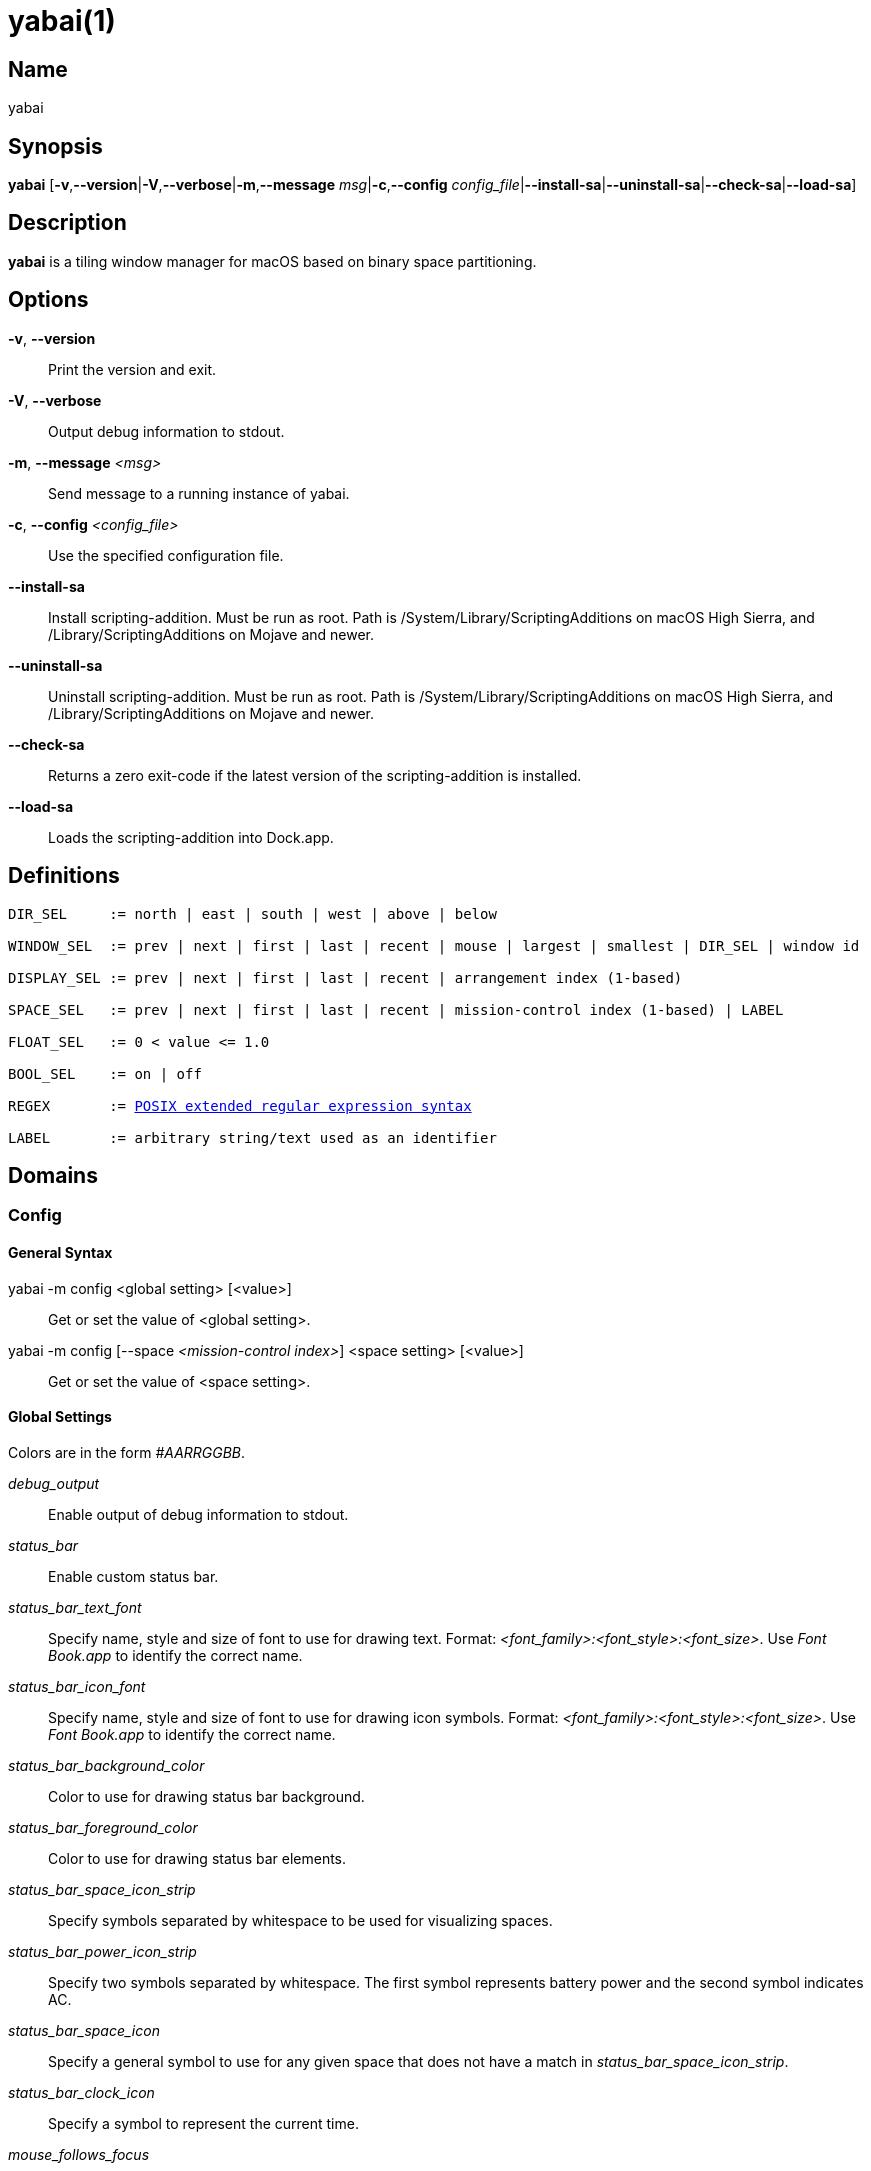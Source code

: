 :man source:   Yabai
:man version:  {revnumber}
:man manual:   Yabai Manual

ifdef::env-github[]
:toc:
:toc-title:
:toc-placement!:
:numbered:
endif::[]

yabai(1)
========

ifdef::env-github[]
toc::[]
endif::[]

Name
----

yabai

Synopsis
--------

*yabai* [*-v*,*--version*|*-V*,*--verbose*|*-m*,*--message* 'msg'|*-c*,*--config* 'config_file'|*--install-sa*|*--uninstall-sa*|*--check-sa*|*--load-sa*]

Description
-----------

*yabai* is a tiling window manager for macOS based on binary space partitioning.

Options
-------
*-v*, *--version*::
    Print the version and exit.

*-V*, *--verbose*::
    Output debug information to stdout.

*-m*, *--message* '<msg>'::
    Send message to a running instance of yabai.

*-c*, *--config* '<config_file>'::
    Use the specified configuration file.

*--install-sa*::
    Install scripting-addition. Must be run as root. Path is /System/Library/ScriptingAdditions on macOS High Sierra, and /Library/ScriptingAdditions on Mojave and newer.

*--uninstall-sa*::
    Uninstall scripting-addition. Must be run as root. Path is /System/Library/ScriptingAdditions on macOS High Sierra, and /Library/ScriptingAdditions on Mojave and newer.

*--check-sa*::
    Returns a zero exit-code if the latest version of the scripting-addition is installed.

*--load-sa*::
    Loads the scripting-addition into Dock.app.

Definitions
-----------

[subs=+macros]
----
DIR_SEL     := north | east | south | west | above | below

WINDOW_SEL  := prev | next | first | last | recent | mouse | largest | smallest | DIR_SEL | window id

DISPLAY_SEL := prev | next | first | last | recent | arrangement index (1-based)

SPACE_SEL   := prev | next | first | last | recent | mission-control index (1-based) | LABEL

FLOAT_SEL   := 0 < value <= 1.0

BOOL_SEL    := on | off

REGEX       := https://www.gnu.org/software/findutils/manual/html_node/find_html/posix_002dextended-regular-expression-syntax.html[POSIX extended regular expression syntax]

LABEL       := arbitrary string/text used as an identifier
----

Domains
-------

Config
~~~~~~

General Syntax
^^^^^^^^^^^^^^

yabai -m config <global setting> [<value>]::
    Get or set the value of <global setting>.

yabai -m config [--space '<mission-control index>'] <space setting> [<value>]::
    Get or set the value of <space setting>.

Global Settings
^^^^^^^^^^^^^^^

Colors are in the form '#AARRGGBB'.

'debug_output'::
    Enable output of debug information to stdout.

'status_bar'::
    Enable custom status bar.

'status_bar_text_font'::
    Specify name, style and size of font to use for drawing text. Format: '<font_family>:<font_style>:<font_size>'. Use 'Font Book.app' to identify the correct name.

'status_bar_icon_font'::
    Specify name, style and size of font to use for drawing icon symbols. Format: '<font_family>:<font_style>:<font_size>'. Use 'Font Book.app' to identify the correct name.

'status_bar_background_color'::
    Color to use for drawing status bar background.

'status_bar_foreground_color'::
    Color to use for drawing status bar elements.

'status_bar_space_icon_strip'::
    Specify symbols separated by whitespace to be used for visualizing spaces.

'status_bar_power_icon_strip'::
    Specify two symbols separated by whitespace. The first symbol represents battery power and the second symbol indicates AC.

'status_bar_space_icon'::
    Specify a general symbol to use for any given space that does not have a match in 'status_bar_space_icon_strip'.

'status_bar_clock_icon'::
    Specify a symbol to represent the current time.

'mouse_follows_focus'::
    When focusing a window, put the mouse at its center.

'focus_follows_mouse'::
    Focus the window under the mouse. Accept the following values: *autofocus*, *autoraise*, *off*.

'window_placement'::
    Specify whether managed windows should become the first or second leaf-node. Accept the following values: *first_child*, *second_child*.

'window_topmost'::
    Make floating windows stay on top.

'window_opacity'::
    Enable opacity for windows.

'window_opacity_duration'::
    Duration of transition between active / normal opacity.

'window_shadow'::
    Draw shadow for windows. Accept the following values: *on*, *float*, *off*.

'window_border'::
    Draw border for windows.

'window_border_placement'::
    Position/draw-mode of window border. Accept the following values: *exterior*, *interior*, *inset*.

'window_border_width'::
    Width of window borders.

'window_border_radius'::
    Radius of window border corners.

'active_window_border_topmost'::
    Make the active border stay on top of other windows.

'active_window_border_color'::
    Color of the border of the focused window.

'normal_window_border_color'::
    Color of the border of an unfocused window.

'insert_window_border_color'::
    Color of the *window --insert* message selection.

'active_window_opacity'::
    Opacity of the focused window.

'normal_window_opacity'::
    Opacity of an unfocused window.

'split_ratio'::
    Default split ratio.

'auto_balance'::
    Balance the window tree upon change, so that all windows occupy the same area.

'mouse_modifier'::
    Keyboard modifier used for moving and resizing windows. Accept the following values: *cmd*, *alt*, *shift*, *ctrl*, *fn*.

'mouse_action1'::
'mouse_action2'::
    Action performed when pressing 'mouse_modifier' + 'button<n>'. Accept the following values: *move*, *resize*.

Space Settings
^^^^^^^^^^^^^^

'layout'::
    Set the layout of the selected space. Accept the following values: *bsp*, *float*.

'top_padding'::
'bottom_padding'::
'left_padding'::
'right_padding'::
    Padding added at the sides of the selected space.

'window_gap'::
    Size of the gap that separates windows for the selected space.

Display
~~~~~~~

General Syntax
^^^^^^^^^^^^^^

yabai -m display ['<DISPLAY_SEL'>] '<COMMAND>'

COMMAND
^^^^^^^

*--focus* '<DISPLAY_SEL>'::
    Focus the given display.

Space
~~~~~

General Syntax
^^^^^^^^^^^^^^

yabai -m space ['<SPACE_SEL>'] '<COMMAND>'

COMMAND
^^^^^^^

*--focus* '<SPACE_SEL>'::
    Focus the given space.

*--create*::
    Create a new space on the display of the selected space.

*--destroy*::
    Remove the selected space.

*--move* 'prev|next'::
    Swap position of the selected space with the prev/next space.

*--display* '<DISPLAY_SEL>'::
    Send the selected space to the given display.

*--balance*::
    Adjust the split ratios of the selected space so that all windows occupy the same area.

*--mirror* 'x-axis|y-axis'::
    Flip the tree of the selected space.

*--rotate* '90|180|270'::
    Rotate the tree of the selected space.

*--padding* 'abs|rel:<top>:<bottom>:<left>:<right>'::
    Padding added at the sides of the selected space.

*--gap* 'abs|rel:<gap>'::
    Size of the gap that separates windows on the selected space.

*--toggle* 'padding|gap|mission-control|show-desktop'::
    Toggle space setting on or off for the selected space.

*--layout* 'bsp|float'::
    Set the layout of the selected space.

*--label* '<LABEL>'::
    Label the selected space, allowing that label to be used as an alias in commands that take a `SPACE_SEL` parameter.

Window
~~~~~~

General Syntax
^^^^^^^^^^^^^^

yabai -m window ['<WINDOW_SEL>'] '<COMMAND>'

COMMAND
^^^^^^^

*--focus* '<WINDOW_SEL>'::
    Focus the given window.

*--swap* '<WINDOW_SEL>'::
    Swap position of the selected window and the given window.

*--warp* '<WINDOW_SEL>'::
    Re-insert the selected window, splitting the given window.

*--insert* '<DIR_SEL>'::
    Set the splitting area of the selected window. If the current splitting area matches 'DIR_SEL', the action will be undone.

*--grid* '<rows>:<cols>:<start-x>:<start-y>:<width>:<height>'::
    Set the frame of the selected window based on a self-defined grid.

*--move* 'abs|rel:<dx>:<dy>'::
    If type is 'rel' the selected window is moved by 'dx' pixels horizontally and 'dy' pixels vertically, otherwise 'dx' and 'dy' will become its new position.

*--resize* 'top|left|bottom|right|top_left|top_right|bottom_right|bottom_left|abs:<dx>:<dy>'::
    Resize the selected window by moving the given handle 'dx' pixels horizontally and 'dy' pixels vertically. If handle is 'abs' the new size will be 'dx' width and 'dy' height.

*--ratio* 'rel|abs:<dr>'::
    If type is 'rel' the split ratio of the selected window is changed by 'dr', otherwise 'dr' will become the new split ratio. A positive/negative delta will increase/decrease the size of the left-child.

*--toggle* 'float|sticky|topmost|shadow|split|border|zoom-parent|zoom-fullscreen|native-fullscreen|expose'::
    Toggle the given property of the selected window.

*--display* '<DISPLAY_SEL>'::
    Send the selected window to the given display.

*--space* '<SPACE_SEL>'::
    Send the selected window to the given space.

*--close*::
    Closes the selected window. Only works on windows that provide a close button in its titlebar.

Query
~~~~~~

General Syntax
^^^^^^^^^^^^^^

yabai -m query '<COMMAND>' ['<ARGUMENT>']

COMMAND
^^^^^^^

*--displays*::
    Retrieve information about displays.

*--spaces*::
    Retrieve information about spaces.

*--windows*::
    Retrieve information about windows.

ARGUMENT
^^^^^^^^

*--display* ['<DISPLAY_SEL>']::
    Constrain matches to the selected display.

*--space* ['<SPACE_SEL>']::
    Constrain matches to the selected space.

*--window* ['<WINDOW_SEL>']::
    Constrain matches to the selected window.

Rule
~~~~

General Syntax
^^^^^^^^^^^^^^

yabai -m rule '<COMMAND>'

COMMAND
^^^^^^^

*--add ['<ARGUMENT>']*::
    Add a new rule.

*--remove '<LABEL>'*::
    Remove an existing rule with the given label.

ARGUMENT
^^^^^^^^

*label='<LABEL>'*::
    Label used to identify the rule with a unique name

*app='<REGEX>'*::
    Name of application.

*title='<REGEX>'*::
    Title of window.

*display='[^]<arrangement index>'*::
    Send window to display. If '^' is present, follow focus.

*space='[^]<mission-control index>'*::
    Send window to space. If '^' is present, follow focus.

*opacity='<FLOAT_SEL>'*::
    Set window opacity.

*manage='<BOOL_SEL>'*::
    Window should be managed (tile vs float)

*sticky='<BOOL_SEL>'*::
    Window appears on all spaces.

*topmost='<BOOL_SEL>'*::
    Window appears above other windows.

*border='<BOOL_SEL>'*::
    Window should draw border.

*native-fullscreen='<BOOL_SEL>'*::
    Window should enter native macOS fullscreen mode.

*grid='<rows>:<cols>:<start-x>:<start-y>:<width>:<height>'*::
    Set window frame based on a self-defined grid.

Signal
~~~~~~

A signal is a simple way for the user to react to some event that has been processed. Arguments are passed through environment variables.

General Syntax
^^^^^^^^^^^^^^

yabai -m signal '<COMMAND>'

COMMAND
^^^^^^^

*--add event='<EVENT>' action='<ACTION>' [label='<LABEL>'] [app='<REGEX>'] [title='<REGEX>']*::
    Add an optionally labelled signal to execute an action after processing an event of the given type. Some signals can be specified to trigger based on the application name and/or window title.

*--remove '<LABEL>'*::
    Remove an existing signal with the given label.

EVENT
^^^^^

*application_launched*::
    Triggered when a new application is launched. Eligible for *app=* filter. Passes one argument: $YABAI_PROCESS_ID

*application_terminated*::
    Triggered when an application is terminated. Eligible for *app=* filter Passes one argument: $YABAI_PROCESS_ID

*application_front_switched*::
    Triggered when the front-most application changes. Passes two arguments: $YABAI_PROCESS_ID, $YABAI_RECENT_PROCESS_ID

*application_activated*::
    Triggered when an application is activated. Eligible for *app=* filter. Passes one argument: $YABAI_PROCESS_ID

*application_deactivated*::
    Triggered when an application is deactivated. Eligible for *app=* filter. Passes one argument: $YABAI_PROCESS_ID

*application_visible*::
    Triggered when an application is unhidden. Eligible for *app=* filter. Passes one argument: $YABAI_PROCESS_ID

*application_hidden*::
    Triggered when an application is hidden. Eligible for *app=* filter. Passes one argument: $YABAI_PROCESS_ID

*window_created*::
    Triggered when a window is created. Eligible for both *app=* and *title=* filter. Passes one argument: $YABAI_WINDOW_ID

*window_destroyed*::
    Triggered when a window is destroyed. Passes one argument: $YABAI_WINDOW_ID

*window_focused*::
    Triggered when a window becomes the key-window for its application. Eligible for both *app=* and *title=* filter. Passes one argument: $YABAI_WINDOW_ID

*window_moved*::
    Triggered when a window changes position. Eligible for both *app=* and *title=* filter. Passes one argument: $YABAI_WINDOW_ID

*window_resized*::
    Triggered when a window changes dimensions. Eligible for both *app=* and *title=* filter. Passes one argument: $YABAI_WINDOW_ID

*window_minimized*::
    Triggered when a window has been minimized. Eligible for both *app=* and *title=* filter. Passes one argument: $YABAI_WINDOW_ID

*window_deminimized*::
    Triggered when a window has been deminimized. Eligible for both *app=* and *title=* filter. Passes one argument: $YABAI_WINDOW_ID

*window_title_changed*::
    Triggered when a window changes its title. Eligible for both *app=* and *title=* filter. Passes one argument: $YABAI_WINDOW_ID

*space_changed*::
    Triggered when the active space has changed. Passes two arguments: $YABAI_SPACE_ID, $YABAI_RECENT_SPACE_ID

*display_added*::
    Triggered when a new display has been added. Passes one argument: $YABAI_DISPLAY_ID

*display_removed*::
    Triggered when a display has been removed. Passes one argument: $YABAI_DISPLAY_ID

*display_moved*::
    Triggered when a change has been made to display arrangement. Passes one argument: $YABAI_DISPLAY_ID

*display_resized*::
    Triggered when a display has changed resolution. Passes one argument: $YABAI_DISPLAY_ID

*display_changed*::
    Triggered when the active display has changed. Passes two arguments: $YABAI_DISPLAY_ID, $YABAI_RECENT_DISPLAY_ID

*mouse_down*::
    Triggered when a mouse button has been pressed. Passes two arguments: $YABAI_BUTTON, $YABAI_POINT

*mouse_up*::
    Triggered when a mouse button has been released. Passes two arguments: $YABAI_BUTTON, $YABAI_POINT

*mouse_dragged*::
    Triggered when the mouse is moved with one of its buttons pressed. Passes two arguments: $YABAI_BUTTON, $YABAI_POINT

*mouse_moved*::
    Triggered when the mouse is moved. Passes two arguments: $YABAI_BUTTON, $YABAI_POINT

*mission_control_enter*::
    Triggered when mission-control activates.

*mission_control_check_for_exit*::
    Triggered periodically while mission-control is active.

*mission_control_exit*::
    Triggered when mission-control deactivates.

*dock_did_restart*::
    Triggered when Dock.app restarts.

*menu_opened*::
    Triggered when a menu is opened.

*menu_bar_hidden_changed*::
    Triggered when the macOS menubar 'autohide' setting changes.

*dock_did_change_pref*::
    Triggered when the macOS Dock preferences changes.

*system_woke*::
    Triggered when macOS wakes from sleep.

*bar_refresh*::
    Triggered when the yabai status_bar is told to update.

*daemon_message*::
    Triggered when yabai receives a message on its socket.

ACTION
^^^^^^

Arbitrary command executed through */usr/bin/env sh -c*

Exit Codes
----------

If *yabai* can't handle a message, it will return a non-zero exit code.

Author
------

Åsmund Vikane <aasvi93 at gmail.com>
